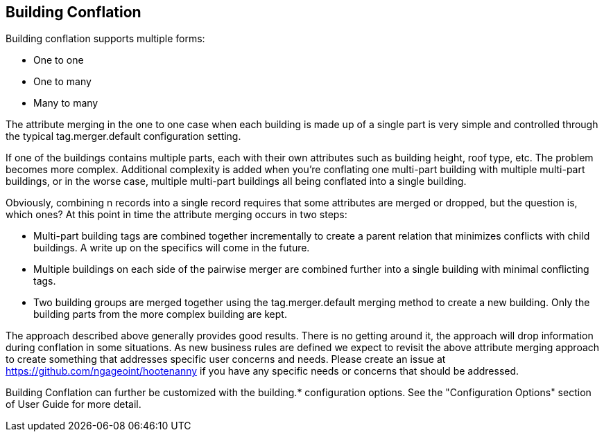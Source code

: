 
[[BuildingConflation]]
== Building Conflation


Building conflation supports multiple forms:

* One to one
* One to many
* Many to many

The attribute merging in the one to one case when each building is made up of a single part is very simple and controlled through the typical +tag.merger.default+ configuration setting.

If one of the buildings contains multiple parts, each with their own attributes such as building height, roof type, etc. The problem becomes more complex. Additional complexity is added when you're conflating one multi-part building with multiple multi-part buildings, or in the worse case, multiple multi-part buildings all being conflated into a single building.

Obviously, combining n records into a single record requires that some attributes are merged or dropped, but the question is, which ones? At this point in time the attribute merging occurs in two steps:

* Multi-part building tags are combined together incrementally to create a parent relation that minimizes conflicts with child buildings. A write up on the specifics will come in the future.
* Multiple buildings on each side of the pairwise merger are combined further into a single building with minimal conflicting tags.
* Two building groups are merged together using the +tag.merger.default+ merging method to create a new building. Only the building parts from the more complex building are kept.

The approach described above generally provides good results. There is no getting around it, the approach will drop information during conflation in some situations. As new business rules are defined we expect to revisit the above attribute merging approach to create something that addresses specific user concerns and needs. Please create an issue at https://github.com/ngageoint/hootenanny if you have any specific needs or concerns that should be addressed.

Building Conflation can further be customized with the building.* configuration options. See the "Configuration Options" section of User Guide 
for more detail.

